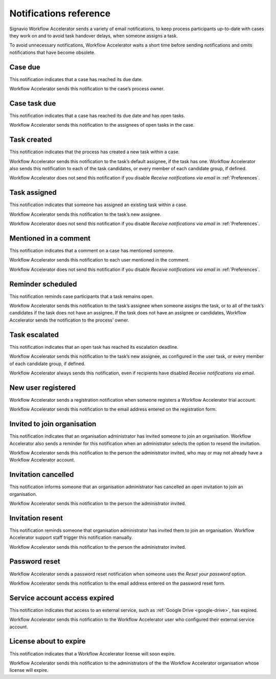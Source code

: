 .. _notifications:

Notifications reference
=======================

Signavio Workflow Accelerator sends a variety of email notifications,
to keep process participants up-to-date with cases they work on
and to avoid task handover delays,
when someone assigns a task.

To avoid unnecessary notifications, Workflow Accelerator waits a short time before sending notifications and omits notifications that have become obsolete.


.. _case-due:

Case due
--------

This notification indicates that a case has reached its due date.

Workflow Accelerator sends this notification to the case’s process owner.


.. _case-task-due:

Case task due
-------------

This notification indicates that a case has reached its due date and has open tasks.

Workflow Accelerator sends this notification to the assignees of open tasks in the case.


.. _task-created:

Task created
------------

This notification indicates that the process has created a new task within a case.

Workflow Accelerator sends this notification to the task’s default assignee, if the task has one.
Workflow Accelerator also sends this notification to each of the task candidates,
or every member of each candidate group, if defined.

Workflow Accelerator does not send this notification if you disable `Receive notifications via email` in :ref:`Preferences`.


.. _task-assigned:

Task assigned
-------------

This notification indicates that someone has assigned an existing task within a case.

Workflow Accelerator sends this notification to the task’s new assignee.

Workflow Accelerator does not send this notification if you disable `Receive notifications via email` in :ref:`Preferences`.


Mentioned in a comment
----------------------

This notification indicates that a comment on a case has mentioned someone.

Workflow Accelerator sends this notification to each user mentioned in the comment.

Workflow Accelerator does not send this notification if you disable `Receive notifications via email` in :ref:`Preferences`.

.. _task-reminder:

Reminder scheduled
------------------

This notification reminds case participants that a task remains open.

Workflow Accelerator sends this notification to the task’s assignee when someone assigns the task, or to all of the task’s candidates if the task does not have an assignee.
If the task does not have an assignee or candidates, Workflow Accelerator sends the notification to the process’ owner.


.. _task-escalation:

Task escalated
--------------

This notification indicates that an open task has reached its escalation deadline.

Workflow Accelerator sends this notification to the task’s new assignee,
as configured in the user task,
or every member of each candidate group, if defined.

Workflow Accelerator always sends this notification, even if recipients have disabled `Receive notifications via email`.


New user registered
-------------------

Workflow Accelerator sends a registration notification when someone registers a Workflow Accelerator trial account.

Workflow Accelerator sends this notification to the email address entered on the registration form.


Invited to join organisation
----------------------------

This notification indicates that an organisation administrator has invited someone to join an organisation.
Workflow Accelerator also sends a reminder for this notification when an administrator selects the option to resend the invitation.

Workflow Accelerator sends this notification to the person the administrator invited, who may or may not already have a Workflow Accelerator account.


Invitation cancelled
--------------------

This notification informs someone that an organisation administrator has cancelled an open invitation to join an organisation.

Workflow Accelerator sends this notification to the person the administrator invited.


Invitation resent
-----------------

This notification reminds someone that organisation administrator has invited them to join an organisation.
Workflow Accelerator support staff trigger this notification manually.

Workflow Accelerator sends this notification to the person the administrator invited.


Password reset
--------------

Workflow Accelerator sends a password reset notification when someone uses the `Reset your password` option.

Workflow Accelerator sends this notification to the email address entered on the password reset form.


Service account access expired
------------------------------

This notification indicates that access to an external service,
such as :ref:`Google Drive <google-drive>`,
has expired.

Workflow Accelerator sends this notification to the Workflow Accelerator user who configured their external service account.


License about to expire
-----------------------

This notification indicates that a Workflow Accelerator license will soon expire.

Workflow Accelerator sends this notification to the administrators of the the Workflow Accelerator organisation whose license will expire.
